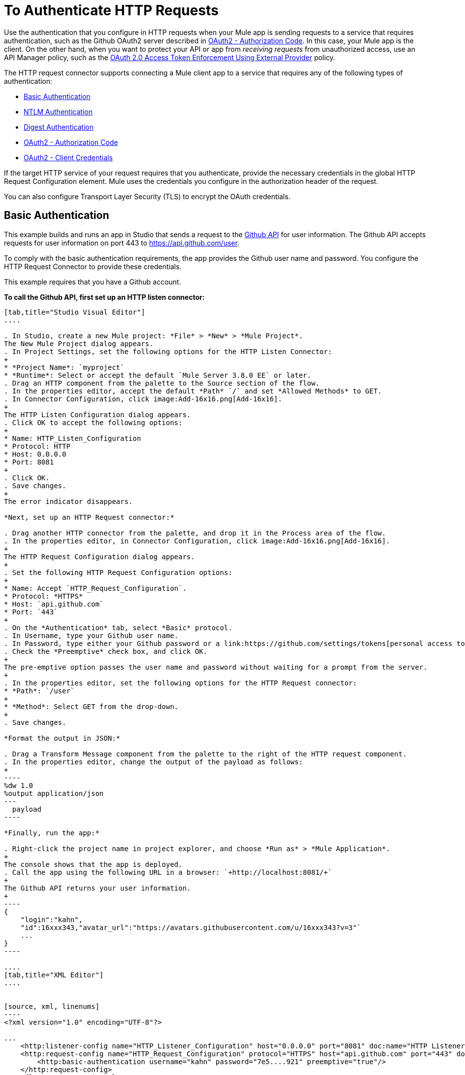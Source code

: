= To Authenticate HTTP Requests
:keywords: http, authentication, security, users, connectors, anypoint, studio, oauth, basic auth, digest

Use the authentication that you configure in HTTP requests when your Mule app is sending requests to a service that requires authentication, such as the Github OAuth2 server described in <<OAuth2 - Authorization Code>>. In this case, your Mule app is the client. On the other hand, when you want to protect your API or app from _receiving requests_ from unauthorized access, use an API Manager policy, such as the link:/api-manager/external-oauth-2.0-token-validation-policy[OAuth 2.0 Access Token Enforcement Using External Provider] policy.

The HTTP request connector supports connecting a Mule client app to a service that requires any of the following types of authentication:

* <<Basic Authentication>>
* <<NTLM Authentication>>
* <<Digest Authentication>>
* <<OAuth2 - Authorization Code>>
* <<OAuth2 - Client Credentials>>

If the target HTTP service of your request requires that you authenticate, provide the necessary credentials in the global HTTP Request Configuration element. Mule uses the credentials you configure in the authorization header of the request.

You can also configure Transport Layer Security (TLS) to encrypt the OAuth credentials.

== Basic Authentication

This example builds and runs an app in Studio that sends a request to the link:https://developer.github.com/v3[Github API] for user information. The Github API accepts requests for user information on port 443 to https://api.github.com/user.

To comply with the basic authentication requirements, the app provides the Github user name and password. You configure the HTTP Request Connector to provide these credentials.

This example requires that you have a Github account.

*To call the Github API, first set up an HTTP listen connector:*

[tabs]
------
[tab,title="Studio Visual Editor"]
....

. In Studio, create a new Mule project: *File* > *New* > *Mule Project*.
The New Mule Project dialog appears.
. In Project Settings, set the following options for the HTTP Listen Connector:
+
* *Project Name*: `myproject`
* *Runtime*: Select or accept the default `Mule Server 3.8.0 EE` or later.
. Drag an HTTP component from the palette to the Source section of the flow.
. In the properties editor, accept the default *Path* `/` and set *Allowed Methods* to GET.
. In Connector Configuration, click image:Add-16x16.png[Add-16x16].
+
The HTTP Listen Configuration dialog appears.
. Click OK to accept the following options:
+
* Name: HTTP_Listen_Configuration
* Protocol: HTTP
* Host: 0.0.0.0
* Port: 8081
+
. Click OK.
. Save changes.
+
The error indicator disappears.

*Next, set up an HTTP Request connector:*

. Drag another HTTP connector from the palette, and drop it in the Process area of the flow.
. In the properties editor, in Connector Configuration, click image:Add-16x16.png[Add-16x16].
+
The HTTP Request Configuration dialog appears.
+
. Set the following HTTP Request Configuration options:
+
* Name: Accept `HTTP_Request_Configuration`.
* Protocol: *HTTPS*
* Host: `api.github.com`
* Port: `443`
+
. On the *Authentication* tab, select *Basic* protocol.
. In Username, type your Github user name.
. In Password, type either your Github password or a link:https://github.com/settings/tokens[personal access token].
. Check the *Preemptive* check box, and click OK.
+
The pre-emptive option passes the user name and password without waiting for a prompt from the server.
+
. In the properties editor, set the following options for the HTTP Request connector:
* *Path*: `/user`
+
* *Method*: Select GET from the drop-down.
+
. Save changes.

*Format the output in JSON:*

. Drag a Transform Message component from the palette to the right of the HTTP request component.
. In the properties editor, change the output of the payload as follows:
+
----
%dw 1.0
%output application/json
---
  payload
----

*Finally, run the app:*

. Right-click the project name in project explorer, and choose *Run as* > *Mule Application*.
+
The console shows that the app is deployed.
. Call the app using the following URL in a browser: `+http://localhost:8081/+`
+
The Github API returns your user information.
+
----
{
    "login":"kahn",
    "id":16xxx343,"avatar_url":"https://avatars.githubusercontent.com/u/16xxx343?v=3"`
    ...
}
----

....
[tab,title="XML Editor"]
....


[source, xml, linenums]
----
<?xml version="1.0" encoding="UTF-8"?>

...
    <http:listener-config name="HTTP_Listener_Configuration" host="0.0.0.0" port="8081" doc:name="HTTP Listener Configuration"/>
    <http:request-config name="HTTP_Request_Configuration" protocol="HTTPS" host="api.github.com" port="443" doc:name="HTTP Request Configuration">
        <http:basic-authentication username="kahn" password="7e5....921" preemptive="true"/>
    </http:request-config>
    <flow name="myprojectFlow">
        <http:listener config-ref="HTTP_Listener_Configuration" path="/" doc:name="HTTP"/>
        <http:request config-ref="HTTP_Request_Configuration" path="/user" method="GET" doc:name="HTTP"/>
        <dw:transform-message doc:name="Transform Message">
            <dw:set-payload><![CDATA[%dw 1.0
%output application/json
---
  payload]]></dw:set-payload>
        </dw:transform-message>
    </flow>
</mule>

----

....
------

== NTLM Authentication

NT LAN Manager (NTLM) authentication replaces the authentication protocol in Microsoft LAN Manager (LANMAN), an older Microsoft product. NTLM is available in Mule 3.7 and later.

In this example, a GET request is sent to ++http://www.example.com/test++, adding an "Authorization" header with the provided username and password.

[tabs]
------
[tab,title="Studio Visual Editor"]
....
. Drag an HTTP Connector to your canvas, create a new Connector Configuration element for it
. Select the *Authentication* tab
. In the Protocol dropdown menu, pick *NTLM*
. Provide your Username and Password (or references to properties that contain them), also optionally your Domain and Workstation
....
[tab,title="XML Editor"]
....
NTML authentication is configured in the same way as Basic Authentication, just provide username and password in the attributes of the child element. The only difference is that the child element is differently named: "ntml-authentication" and that you can optionally add domain and workstation attributes.

[source, xml, linenums]
----
<http:request-config name="HTTP_Request_Configuration" host="example.com" port="8081" doc:name="HTTP Request Configuration">
        <http:ntlm-authentication username="myuser" password="mypass" domain="mydomain"/>
</http:request-config>

<flow name="digest_flow">
    ...
    <http:request config-ref="HTTP_Request_Configuration" path="test" method="GET" />

</flow>
----

....
------

== Digest Authentication

[tabs]
------
[tab,title="Studio Visual Editor"]
....
. Drag an HTTP Connector to your canvas, create a new Connector Configuration element for it
. Select the *Authentication* tab
. In the Protocol dropdown menu, pick *Digest*
. Provide your Username and Password (or references to properties that contain them)
....
[tab,title="XML Editor"]
....
Digest authentication is configured in the same way as Basic Authentication, just provide username and password in the attributes of the child element. The only difference is that the child element is differently named: "digest-authentication".

[source, code, linenums]
----

<http:request-config name="HTTP_Request_Configuration" host="example.com" port="8081" doc:name="HTTP Request Configuration">
        <http:digest-authentication username="myuser" password="mypass"/>
    </http:request-config>

<flow name="digest_flow">
    ...
    <http:request config-ref="HTTP_Request_Configuration" path="test" method="GET" />

</flow>
----

....
------

In this example, a GET request is sent to ++http://www.example.com/test++, adding an "Authorization" header with the provided username and password.

== OAuth2 - Authorization Code

The OAuth2 - Authorization Code configures the OAuth 2.0 authorization code grant type. The OAuth authentication server holds the resources that are protected by OAuth. For example, calls to the Github API can be authenticated through link:https://developer.github.com/v3/oauth/[Github server using OAuth]. The example in this section shows you how to create Mule client application to access a protected resource, Github user data, on the Github OAuth authentication server. The example covers the following things:

* Setup
* Creating the Mule client app
* Running the Mule client app

This example requires that you have a Github account.

=== Setup

First, you register the client application on the authentication server. The authentication server assigns a client ID and client secret to the Mule client app. The app uses these credentials later to identify itself to the authentication server. During the registration, you also provide the URL to the Mule app home page and the application callback URL.

image::authentication-in-http-requests-75e03.png[authentication-in-http-requests-75e03]


*To set up the example Mule client application:*

. Log in to Github.
. link:https://github.com/settings/applications/new[Register the application] in your Github personal settings. On the *Register a new OAuth application* page, fill in the following text boxes:
+
* Application name: Type an arbitrary application name. For this example, use `oauth-grant-code`.
* Homepage URL: For this example, use `+http://localhost:8082+`.
* Authorization callback URL: For this example, use `+http://localhost:8082/callback+`.
* Click *Register application*.
+
Github creates a page for the registered application on `+https://github.com/settings/applications/<app number>+` that includes the Github-assigned client ID and client secret.

=== Creating the Mule Client App

In this section, you create the Mule client app that uses the Github assigned client ID and client secret to access the user data on the Github OAuth2 authentication server. The sample consists of an HTTP listen connector, an HTTP request connector, and a DataWeave (Transform) component for transforming plain text to JSON. In the HTTP requester, you configure access to the authentication server.

In the following procedure, you configure a number of options, including these:

*  *localauthorizationUrl*
+
Defines a URL in your application that listens for incoming requests. 
+
* *Authorization URL*
+
link:https://developer.github.com/v3/oauth/#web-application-flow[Provided by Github], this URL redirects the user request from the Mule client app to the Authorization URL of the Github authentication server.
+
* *Token URL*
+
The Mule client app sends the token to the *Token URL* that you configure in the Mule client app. 

*To configure the Mule client app for accessing the Github authentication server:*

[tabs]
------
[tab,title="Studio Visual Editor"]
....

. Add the OAuth Module from the palette.
. In Studio, select the HTTP Request Configuration global element where you want to use the OAuth authorization code grant type.
. On the *Authentication* combo box, select `Authorization code grant type`.
. Set the following options:
+
* Client Id: Type the client Id that Github provided when you registered the app.
* Client Secret: Type the client secret that Github provided when you registered the app.
* Local callback URL: `+http://localhost:8082/callback+`
+
This value matches the value you configured for *Authorization callback URL* when registering the app in Github.
* Authorization Url: `+https://github.com/login/oauth/authorize+`
* Local Authorization Url: `+https://localhost:8082/login+`
* Token Url: `+https://github.com/login/oauth/access_token+`
* Response Access Token: `#[payload.'access_token']`
+
This DataWeave expression link:#extracting-parameters-from-the-token-url-response[extracts an access token].
+
* Response Refresh Token: `#[payload.'access_token']`
+
You can use a similar DataWeave expression for the refresh token (i.e.: `#[payload.'refresh_token']`) if the provider you are using sends a refresh token. In this example, however, Github doesn't actually use a refresh token.
+
image::authentication-in-http-requests-c2070.png[authentication-in-http-requests-c2070]
+
. Click OK.
. Save changes.

....
[tab,title="XML Editor"]
....
Within the global configuration of the connector, add an `oauth:authorization-code-grant-type` child element, include the following values in it:

* The *clientId* and *clientSecret*.
+
Use the client ID and client secret you received from Github when registering your application.
* The `localCallbackUrl` to which the Github authentication server will send the access token once the RO grants you access.

If you were required to provide a redirect URL when registering your application with Github, this value must match what you provided there.

Add the following attributes:

* The *authorizationUrl* that the Github authentication server exposes
* The *localauthorizationUrl*

Also, add the following attribute:

* The *tokenUrl* that the Github authentication server exposes

[source, xml, linenums]
----
    <http:listener-config name="HTTP_Listener_Configuration"
                          host="0.0.0.0" port="8081" basePath="/github"/>
    <http:request-config name="HTTP_Request_Configuration"
                         protocol="HTTPS" host="api.github.com" port="443">
        <oauth:authorization-code-grant-type
            clientId="27...df" clientSecret="ae...6"
            localCallbackUrl="http://localhost:8082/callback"
        	   authorizationUrl="https://github.com/login/oauth/authorize"
        	   localAuthorizationUrl="http://localhost:8082/login"
            tokenUrl="https://github.com/login/oauth/access_token"
        	   responseAccessToken="#[payload.'access_token']"
        	   responseRefreshToken="#[payload.'access_token']">
        </oauth:authorization-code-grant-type>
    </http:request-config>
----
....
------

=== Running the Mule Client App

After deploying the Mule client app, you follow the procedure in this section to run the app. The procedure covers the following actions:

* Submitting an HTTP request for Github access to the Mule client app (#1 in the following diagram)
+
The client app redirects the request to the Github authentication server (#2 in the diagram). Github prompts you to login and authorize the client app you registered. 
* Using your Github login account credentials to log in and authorize the application (#3-4 in the diagram)
+
In response, the Github authentication server returns an *access token* (#5 in the diagram). 
+
image::authentication-in-http-requests-42011.png[authentication-in-http-requests-42011]
+
* Requesting the secured user data using the access token (#1-2 in the following diagram)
+
The client app gets the user data from the Github authentication server (#3 in the diagram).
+
image::authentication-in-http-requests-278ae.png[authentication-in-http-requests-278ae]

*To run the Mule client app to get Github user data:*

Perform these steps before the access token expires:

. Right-click the project name in project explorer, and choose *Run as* > *Mule Application*.
+
The console shows that the app is deployed.
+
. In a browser, enter the local authorization URL `+http://localhost:8082/login+` to initiate the link:https://tools.ietf.org/html/rfc6749#section-4.1[OAuth2 dance].
+
Github prompts you to log in.
+
. Log in using your Github user name and password.
+
Github prompts you to authorize the application you registered to run.
+
image::authentication-in-http-requests-96a5d.png[authentication-in-http-requests-96a5d]
+
. Click *Authorize application*.
+
`Successfully retrieved access token` appears as body text in the browser you used to initiate the OAuth2 dance.
+
To return the token to get data, enter the following URL in a browser: `+http://localhost:8081/github+`
+
The Github API returns your user information.
+
----
{
    "login":"kahn",
    "id":16xxx343,"avatar_url":"https://avatars.githubusercontent.com/u/16xxx343?v=3"`
    ...
}
----

=== Using Scopes

Configuring the *scopes* attribute in the Mule client app is optional, and not needed for the Github example. To configure scopes, define a comma separated list of OAuth scopes available in the authentication server. Scopes in OAuth are like security roles.

=== Sending Custom Parameters to the Authorization URL

There are OAuth implementations that require or allow extra query parameters to be sent when calling the Authentication URL of the OAS.

[tabs]
------
[tab,title="Studio Visual Editor"]
....
. In Studio, select the HTTP Request Configuration global element where you want to use the OAuth authorization code grant type.
. On the *Authentication* combo box, select `Authorization code grant type`.
. Fill in the same fields as in the previous example.
. On `Custom Parameters` select `Edit inline`. Click the Plus (+) button as many times as you need and define a name and value for each custom parameter.
....
[tab,title="XML Editor"]
....
This example includes two `oauth:custom-parameter` child elements that define parameters that are specific to this API.

[source, xml, linenums]
----
<http:request-config name="HTTP_Request_Configuration"
                     host="api.box.com" port="443" basePath="/2.0">
        <oauth:authorization-code-grant-type
            clientId="your_client_id" clientSecret="your_client_secret"
            localCallbackUrl="http://localhost:8082/redirectUrl"
            authorizationUrl="http://www.box.com/api/oauth2/authorize"
            localAuthorizationUrl="http://localhost:8082/authorization"
            tokenUrl="http://www.box.com/api/oauth2/token">
                <oauth:custom-parameters>
                    <oauth:custom-parameter
                        key="box_device_id" value="123142"/>
                    <oauth:custom-parameter
                        key="box_device_name" value="my-phone"/>
                </oauth:custom-parameters>
        </oauth:authorization-code-grant-type>
    </http:request-config>
----

....
------

=== Overriding the Redirect URI (external redirect_uri)

The link:https://tools.ietf.org/html/rfc6749[OAuth 2.0 specification] describes checking the redirect URI from the destination site of the redirect. The OAuth authentication server uses the URL to provide the authentication code to the Mule server for retrieving the access token. If you provide this URL, Mule creates an endpoint at the URL for storing the authentication code unless there’s already an endpoint registered to manually extract the authorization code.

You configure the external redirect URI by setting the attribute `externalCallbackUrl`.

Using `externalCallbackUrl` is particularly useful for deploying applications to CloudHub, for example. In the configuration of authentication, you need to specify the `localCallbackUrl` in the following format:

For example, the `localCallbackUrl` is http://localhost:8082/callback in the link:#creating-the-mule-client-app[previous example]:

To create the endpoint for CloudHub, Mule has to create an endpoint for CloudHub in a different format. For example:

`+https://<app>.cloudhub.io/<redirect Uri>+`

To instruct Mule to create the endpoint for CloudHub in the correct format, include the `externalCallbackUrl` attribute in your `oauth:authorization-code-grant-type` configuration.

=== Extracting Parameters from the Token URL Response

After you have obtained an authorization code from the authentication server, the OAuth dancer makes a request to the Token URL of the server to receive an *access token*.

The format of the response to the request to the token URL is not defined in the OAuth spec. Each implementation may therefore return different response formats. By default, Mule expects the response to be in JSON format. When this is the case, the HTTP Response Connector knows how to extract the required information, as long as its elements are named as below:

* *access token*: JSON filed must be named `access_token`
* *refresh token*: JSON field must be named `refresh_token`
* *expires*: JSON field must be named `expires_in`

When the response is in JSON format, the parameters are automatically extracted and you can use link:/mule4-user-guide/v/4.1/dataweave[DataWeave expressions] to reference these values in the response to the request to the token URL, as shown in the previous Github example.

When the response is not in JSON format, then you must first configure the connector so that it knows how to extract these values. In the following example, the connector expects the response to have a `Content-Type` of `application/x-www-form-urlencoded`, so the body of the response is transformed into a Map in the payload. You extract the values from the Map through DataWeave expressions, such as `#[payload.access_token]`.

[tabs]
------
[tab,title="Studio Visual Editor"]
....

On the *Authentication* tab, configure the options as follows for the *OAuth2 - Authorization Code*:

** Response Access Token: `#[payload.access_token]`
** Response Refresh Token `#[payload.refresh_token]`
** Response Expires In `#[payload.expires_in]`
....
[tab,title="XML Editor"]
....
This example includes two `oauth:custom-parameter` child elements that define parameters specific to this API.

[source, xml, linenums]
----
<http:request-config name="HTTP_Request_Configuration"
                     host="api.box.com" port="443" basePath="/2.0">
        <oauth:authorization-code-grant-type
            clientId="your_client_id" clientSecret="your_client_secret"
            localCallbackUrl="http://localhost:8082/redirectUrl"
            authorizationUrl="http://www.box.com/api/oauth2/authorize"
            localAuthorizationUrl="http://localhost:8082/authorization"
            tokenUrl="http://www.box.com/api/oauth2/token"
            responseAccessToken="#[payload.'access_token']"
            responseExpiresIn="#[payload.'expires_in']"
             responseRefreshToken="#[payload.'refresh_token']>
        </oauth:authorization-code-grant-type>
    </http:request-config>
----

....
------

=== Refresh Access Token Customization

The access token you obtain from the token URL eventually expires. The length of time the token is valid depends on the authentication server implementation. After the access token expires, instead of going through the whole process once again, you can retrieve a new access token by using the *refresh access token* provided by the token URL response.

Mule handles this use case automatically. So by default, when an HTTP Request Connector is executed, if the response has a status code of 403, mule call the token URL and gets a new access token.

You can customize when Mule performs one of these requests to obtain a new access token using a link:/mule4-user-guide/v/4.1/dataweave[DataWeave expression]. The expression is evaluated against the response of the HTTP Request Connector call.

[tabs]
------
[tab,title="Studio Visual Editor"]
....
On the *Authentication* section, configure the *Request Token When* combo to `Expression` and the field next to it with the following DataWeave expression:
`#[payload.response.status == 'unauthorized']`
....
[tab,title="XML Editor"]
....
To set when to perform a call to obtain a new access token, set a DataWeave expression for the attribute `refreshTokenWhen` in the `oauth:authorization-code-grant-type` element.

[source, xml, linenums]
----
<http:request-config name="HTTP_Request_Configuration"
                     host="api.box.com" port="443" basePath="/2.0">
        <oauth:authorization-code-grant-type
            clientId="your_client_id" clientSecret="your_client_secret"
            localCallbackUrl="http://localhost:8082/redirectUrl"
            authorizationUrl="http://www.box.com/api/oauth2/authorize"
            localAuthorizationUrl="http://localhost:8082/authorization"
            tokenUrl="http://www.box.com/api/oauth2/token"
            refreshTokenWhen="#[payload.response.status == 'unauthorized']">
        </oauth:authorization-code-grant-type>
    </http:request-config>
----

....
------

When a request authorization fails, the response contains an XML node named *status* with value `‘unauthorized’`. In the previous example, the DataWeave expression evaluates that condition. When it evaluates to true, Mule sends a request to the Token URL to retrieve a new access token.

=== Accessing Resources on Behalf of Several Users

In the preceding examples, you authenticated a single user. You can handle access tokens for multiple users in a single application by defining a way to identify each user during the authorization period. During this period, you send a request to the Token URL to retrieve an access token and execute operations against the API with the acquired access token.

To identify which user is granting access to the Mule client app, define a DataWeave expression to retrieve a *Resource Owner ID* against the call to the local authorization URL.

[tabs]
------
[tab,title="Studio Visual Editor"]
....
In the *Authentication* section, configure the options as follows for the *OAuth2 - Authorization Code*:

* *Resource Owner ID* to `#[vars.userId]`
* *Local Authorization URL resource owner id* to `#[attributes.queryParams.userId]`

The field *Resource Owner ID* must be set with a DataWeave expression that allows each execution of the HTTP Request Connector to retrieve the RO identifier from the Mule Message. So on this example, whenever the HTTP Request Connector is executed, there must be a flow variable named ‘userId’ with the RO identifier to use. To create this variable, you can add a Variable transformer to your flow, positioned before the HTTP Request Connector, and configure the transformer to create the userId variable in the Mule Event.

The *Local Authorization* *URI* field (the one in the Advanced section), defines that in order to get the RO identifier, the `userId` query parameter must be parsed from the call done to the local authorization URL.

So if you hit `http://localhost:8082/authorization?userId=john`, then the RO john can grant access to the CA on his behalf. If you hit `http://localhost:8082/authorization?userId=peter` then the RO peter can grant access to the CA on his behalf.
....
[tab,title="XML Editor"]
....
Set `resourceOwnerId` to `#[vars.userId]` and `localAuthorizationUrlResourceOwnerId` to  `#[attributes.queryParams.userId]`

[source, xml, linenums]
----
<http:request-config name="HTTP_Request_Configuration"
                     host="api.box.com" port="443" basePath="/2.0"
                     tlsContext-ref="TLS_Context">
        <oauth:authorization-code-grant-type
            clientId="your_client_id" clientSecret="your_client_secret"
            localCallbackUrl="http://localhost:8082/redirectUrl"
            localAuthorizationUrlResourceOwnerId="#[attributes.queryParams.userId]"
            resourceOwnerId="#[vars.userId']"
            authorizationUrl="http://www.box.com/api/oauth2/authorize"
            localAuthorizationUrl="http://localhost:8082/authorization"
            scopes="access_user_details, read_user_files"
            tokenUrl="http://www.box.com/api/oauth2/token"
            refreshTokenWhen="#[xpath3('/response/status/text()')]">
        </oauth:authorization-code-grant-type>
    </http:request-config>
----

The attribute `resourceOwnerId` must be set with a DataWeave expression that allows each `http:request` execution to retrieve the RO identifier from the Mule Event. So on this example, whenever the `http:request` is executed, there must be a flow variable named ‘userId’ with the RO identifier to use.

[source, xml, linenums]
----
    <flow name="accessROFolders">
        <set-variable variableName="userId" value="#['Peter']"/>
        <http:request config-ref="HTTP_Request_Configuration"
            path="/folders" method="GET"/>
    </flow>
----

The attribute `localAuthorizationUrlResourceOwnerId` defines that, in order to get the RO identifier, the `userId` query parameter must be parsed from the call done to the local authorization URL.

So if you hit `http://localhost:8082/authorization?userId=john`, then the RO john can grant access to the CA on his behalf. If you hit `http://localhost:8082/authorization?userId=peter` then the RO peter can grant access to the CA on his behalf.

....
------

=== Use HTTPS for OAuth Authorization Code

When you need to use HTTPS for the communication with the authentication server, typical in a production environment, apply HTTPS encoding to the OAuth credentials in all requests, including those done to:

* the local authorization URL
* the authorization URL
* the redirect URL
* the token URL

By specifying a TLS context in your HTTP Request Connector authentication settings, this is handled in all of these requests.

[tabs]
------
[tab,title="Studio Visual Editor"]
....
In the *Authentication* section, configure the options as follows for the *OAuth2 - Authorization Code*:

. In the TLS configuration section, select *Global Reference*
. Click the green plus sign next to the field to create a new TLS Context
. Set up the trust store and key store configuration and click OK to save

The TLS settings in the Authentication tab encode your OAuth credentials. The TLS/SSL tab of the HTTP Request Configuration encode the request body.
====

....
[tab,title="XML Editor"]
....
Set `tlsContext` to reference a TLS context element, provide your trust store and key store credentials in this element.

[source, xml, linenums]
----
<http:request-config name="HTTP_Request_Configuration_HTTPS"
                     host="api.box.com" port="443" basePath="/2.0"
                     tlsContext-ref="TLS_Context" protocol="HTTPS">
        <oauth:authorization-code-grant-type
            clientId="your_client_id" clientSecret="your_client_secret"
            localCallbackUrl="http://localhost:8082/redirectUrl"
            tlsContext="TLS_Context"
            authorizationUrl="https://www.box.com/api/oauth2/authorize"
            localAuthorizationUrl="https://localhost:8082/authorization"
            scopes="access_user_details, read_user_files"
            tokenUrl="https://www.box.com/api/oauth2/token">
        </oauth:authorization-code-grant-type>
    </http:request-config>

    <tls:context name="TLS_Context">
        <tls:trust-store path="your_trust_store"
            password="your_password"/>
        <tls:key-store path="your_keystore_path"
            password="your_password" keyPassword="your_key_password"/>
    </tls:context>
----


The `tlsContext` attribute of the `oauth:authorization-code-grant-type` element is for encoding your OAuth credentials. The `tls:context` child element of the `http:request-config` is for encoding your request's body.

....
------

== OAuth2 - Client Credentials

On the OAuth Authentication - Client Credentials tab you configure the client credentials grant type.

The OAuth Authentication Server (*OAS*) is a server that holds the resources that are protected by OAuth. ex: Box server provides an API with OAuth authentication.

The Client Application (*CA*) is the server that tries to access a protected resource that belongs to a resource owner and that is held in an OAuth authentication server. ex: a Mule Server trying to access the resources that belong to a Box user and that are held in a Box server.

In this case, the resource owner (RO) is also the CA. This means that the CA is implicitly authorized by the RO, which makes the whole procedure a lot simpler.

image:oauth+danceposta+simple.png[oauth dance post a simple]

. The CA must register an app to the OAS server. When this happens, the OAS assigns credentials to the CA that it can later use to identify itself: *client ID* and *client secret*. The OAS must also provide a *Token URL*, to which the CA can later send HTTP requests to retrieve an *access token* that is required when accessing the Protected Resources.  
. The CA makes a request to the *Token URL* of the OAS, containing its client ID to prove its identity. As a response, the OAS grants it an *access token*. 
. With this access token, the CA is now free to access the protected resources in the OAS as long as it includes it in its requests. Depending on the policies defined by the OAS, this token may eventually expire.

=== Configuration

Client credentials grant type is meant to be used by a CA to grant access to an application on behalf of itself, rather than on behalf of a RO (resource owner) in the OAS. To get an access token all you need is the application credentials.

[tabs]
------
[tab,title="Studio Visual Editor"]
....
. In Studio, select the HTTP Request Configuration global element where you want to use the OAuth authorization code grant type.
. On the *Authentication* combo box, select `Client credentials grant type`.
. Fill in the following fields:

** The *Client Id* and *Client Secret* the OAS gave you when registering your application.
** The *Scopes* field is optional, it allows you to define a comma separated list of OAuth scopes available in the OAS. Scopes in OAuth are very much like security roles.
** The *Token URL* that the OAS exposes
....
[tab,title="XML Editor"]
....
You must include the following information:

* The *clientId* and *clientSecret* the OAS gave you when registering your application.
* The  *scopes* attribute is optional, it allows you to define a comma separated list of OAuth scopes available in the OAS. Scopes in OAuth are very much like security roles.
* The *tokenUrl* that the OAS exposes

[source, xml, linenums]
----
<http:request-config name="HTTP_Request_Configuration"
                     host="some.api.com" port="80" basePath="/api/1.0">
        <oauth:client-credentials-grant-type
            clientId="your_client_id" clientSecret="your_client_secret"
            tokenUrl="http://some.api.com/api/1.0/oauth/token"
            scopes="access_user_details, read_user_files">
        </oauth:client-credentials-grant-type>
    </http:request-config>
----

....
------

When the mule application is deployed, it will try to retrieve an access token. If the app is not able to retrieve an access token, it will fail in the deployment.

=== Extracting Parameters from the Token URL Response

The same behavior that applies to authorization code can be applied for client credentials grant type.

=== Refresh Access Token Customization

The same behavior that applies to authorization code can be applied for client credentials grant type.

== Token Manager Configuration

It’s possible to access authorization information for client credentials and authorization codes by using a token manager configuration.

[tabs]
------
[tab,title="Studio Visual Editor"]
....
. In Studio, select the HTTP Request Configuration global element where you want to use the OAuth authorization code grant type.
. On the *Authentication* combo box, select `Client credentials grant type`.
. In the Advanced section of the form, set `Token Manager` to `Global Reference`, then click the *green plus sign* next to *Token Manager* to create a new token manager
. Assign it a reference to an object store
....
[tab,title="XML Editor"]
....
The tokenManager-ref attribute need to reference a token-manager-config element in the configuration.

[source, xml, linenums]
----
    <oauth:token-manager-config name="Token_Manager_Config"/>

    <http:request-config name="HTTP_Request_Configuration"
                         host="api.box.com" port="443" basePath="/2.0">
        <oauth:authorization-code-grant-type
            clientId="your_client_id" clientSecret="your_client_secret"
            localCallbackUrl="http://localhost:8082/redirectUrl"
            tokenManager-ref="Token_Manager_Config"
            localAuthorizationUrlResourceOwnerId="#[attributes.queryParams.userId]"
            resourceOwnerId="#[vars.userId']"
            authorizationUrl="https://www.box.com/api/oauth2/authorize"
            localAuthorizationUrl="https://localhost:8082/authorization"
            scopes="access_user_details, read_user_files"
            tokenUrl="https://www.box.com/api/oauth2/token">
        </oauth:authorization-code-grant-type>
    </http:request-config>
----
....
------

=== Access Authorization Information Through the Token Manager

Once you have a token manager associated with the authorization grant type (in the example below, with authorization code) we can use the operations provided by the OAuth module anywhere in the flow to access information from an OAuth authorization.

If you're using *client credentials* or authorization code with a *single RO*, use the following operations ina a flow:

[source, code]
----
    <oauth:retrieve-access-token tokenManager="tokenManagerConfig"/>

    <oauth:retrieve-refresh-token tokenManager="tokenManagerConfig"/>

    <oauth:retrieve-expires-in tokenManager="tokenManagerConfig"/>

    <oauth:retrieve-state tokenManager="tokenManagerConfig"/>

    <oauth:retrieve-custom-token-response-param tokenManager="tokenManagerConfig" key="#[vars.key]"/>
----

This operations provide access to the OAuth authorization information from a token manager. 

* `tokenManager`: Name of a token manager in the configuration

If you're using authorization code with **multiple RO **, use the following operations:

[source, code]
----
    <oauth:retrieve-access-token tokenManager="tokenManagerConfig" resourceOwnerId="#[vars.resourceOwnerId]"/>

    <oauth:retrieve-refresh-token tokenManager="tokenManagerConfig" resourceOwnerId="#[vars.resourceOwnerId]"/>

    <oauth:retrieve-expires-in tokenManager="tokenManagerConfig" resourceOwnerId="#[vars.resourceOwnerId]"/>

    <oauth:retrieve-state tokenManager="tokenManagerConfig" resourceOwnerId="#[vars.resourceOwnerId]"/>

    <oauth:retrieve-custom-token-response-param tokenManager="tokenManagerConfig" resourceOwnerId="#[vars.resourceOwnerId]" key="#[vars.key]"/>
----

This operations provide access to OAuth authorization information from a token manager.

* `tokenManager`: Name of a token manager in the configuration
* `resourceOwnerId`: Identifier of a RO.

==== Examples

This table includes examples of how to retrieve information from a Token Manager. Use these operations in your flow that you place after the HTTP Request Connector that handles your OAuth authentication.

[%header,cols="2*a"]
|===
|Function |Result
| `<oauth:retrieve-access-token tokenManager="tokenManagerConfig" target="accessToken"/>` | accessToken value accessible through `vars.accessToken` from DataWeave.
| `<oauth:retrieve-access-token tokenManager="tokenManagerConfig" resourceOwnerId="Perter" target="accessToken"/>` | accessToken value for the RO identified with the id ‘Peter’ accessible through `vars.accessToken` from DataWeave.
| `<oauth:retrieve-refresh-token tokenManager="tokenManagerConfig" target="refreshToken"/>` |refreshToken value accessible through `vars.refreshToken` from DataWeave.
| `<oauth:retrieve-expires-in tokenManager="tokenManagerConfig" target="expiresIn"/>` |expires in value accessible through `vars.expiresIn` from DataWeave.
| `<oauth:retrieve-state tokenManager="tokenManagerConfig" target="state"/>` |state used for the authorization URL accessible through `vars.state` from DataWeave.
| `<oauth:retrieve-custom-token-response-param tokenManager="tokenManagerConfig" key="a_custom_param_name" target="customParam"/>` |custom parameter extracted from the token URL response accessible through `vars.customParam` from DataWeave.
| `<oauth:retrieve-custom-token-response-param tokenManager="tokenManagerConfig" esourceOwnerId="Perter" key="a_custom_param_name" target="customParam"/>`
|custom parameter extracted from the token URL response for RO ‘Peter’ accessible through `vars.customParam` from DataWeav.
|===

=== Access Token Invalidation

When using a Token Manager, you can block a particular RO. 

[tabs]
------
[tab,title="Studio Visual Editor"]
....
. Drag an *Invalidate OAuth Context* element to your canvas.
. In its properties editor, set up the *Token Manager Configuration* so that it points to the same *Token Manager* that your HTTP Request Connector references when handling OAuth authentication.
....
[tab,title="XML Editor"]
....

[source, xml, linenums]
----
<flow name="invalidateOauthContext">
    <oauth:invalidate-oauth-context tokenManager="tokenManagerConfig"/>
</flow>
----

....
------

The *Invalidate OAuth Context* element cleans up all of the OAuth information stored in the token manager.

When using multiple RO with a single Token Manager, if you want to only clear the OAuth information of one RO, then you must specify the resource owner id in the Invalidate OAuth Context element.

[tabs]
------
[tab,title="Studio Visual Editor"]
....
. Drag an *Invalidate OAuth Context* element to your canvas.
. In its properties editor, set up the *Token Manager Configuration* so that it points to the same *Token Manager* that your HTTP Request Connector references when handling OAuth authentication.
. Set the *Resource Owner Id* to an expression that points to the RO you want to clear. For example
#`[vars.resourceOwnerId]`
....
[tab,title="XML Editor"]
....

[source, xml, linenums]
----
<flow name="invalidateOauthContextWithResourceOwnerId">
    <oauth:invalidate-oauth-context tokenManager="tokenManagerConfig"
                                    resourceOwnerId="#[vars.resourceOwnerId]"/>
</flow>
----

....
------

=== Customizing the Token Manager Object Store

By default, the token manager uses an in-memory object store to store the credentials. You can customize the token manager object store by using the `objectStore` attribute. link:/connectors/object-store-to-define-a-new-os[See how to configure a custom object store].

== See Also

* HTTP Request Connector
* HTTP Listener Connector

